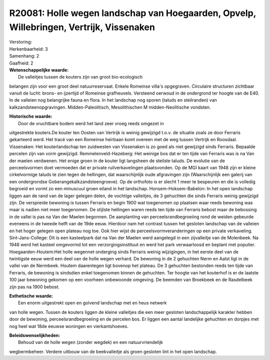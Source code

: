 R20081: Holle wegen landschap van Hoegaarden, Opvelp, Willebringen, Vertrijk, Vissenaken
========================================================================================

| Verstoring:

| Herkenbaarheid: 3

| Samenhang: 2

| Gaafheid: 2

| **Wetenschappelijke waarde:**
|  De valleitjes tussen de kouters zijn van groot bio-ecologisch
belangen zijn voor een groot deel natuurreservaat. Enkele Romeinse
villa's opgegraven. Circulaire structuren zichtbaar vanuit de lucht:
brons- en ijzertijd of Romeinse grafheuvels. Versteend oerwoud in de
ondergrond ter hoogte van de E40. In de valleien nog belangrijke fauna
en flora. In het landschap nog sporen (taluds en steilranden) van
kalkzandsteenopgravingen. Midden-Paleolitisch, Mesolithischen M
midden-Neolitische vondsten.

| **Historische waarde:**
|  Door de vruchtbare bodem werd het land zeer vroeg reeds omgezet in
uitgestrekte kouters.De kouter ten Oosten van Vertrijk is weinig
gewijzigd t.o.v. de situatie zoals ze door Ferraris gekarteerd werd. Het
tracé van een Romeinse heirbaan komt overeen met de weg tussen Vertrijk
en Roosdaal. Vissenaken: Het kouterlandschap ten zuidwesten van
Vissenaken is zo goed als niet gewijzigd sinds Ferraris. Bepaalde
percelen zijn van vorm gewijzigd. Remmelenveld-Hazeberg: Het weinige bos
dat er ten tijde van Ferraris was is na Van der maelen verdwenen. Het
enige groen in de kouter ligt langsheen de steilste taluds. De evolutie
van de perceelsvormen doet vermoeden dat er private ruilverkavelingen
plaatsvonden. Op de MGI kaart van 1948 zijn er kleine cirkelvormige
taluds te zien tegen de hellingen, dat waarschijnlijk oude afgravingen
zijn (Waarschijnlijk een galerij van een ondergrondse
Goberangekalkzandsteengroeve). Op de orthofoto is er slecht 1 meer te
bespeuren en die is volledig begroeid en vormt zo een minuscuul groen
eiland in het landschap. Honsem-Hoksem-Babelon: In het open landschap
liggen aan de rand van de lager gelegen delen, de vochtige valleitjes,
de 3 gehuchten die sinds Ferraris weinig gewijzigd zijn. De verspreide
bewoning is tussen Ferraris en begin 1900 wat toegenomen op plaatsen
waar reeds bewoning was maar is nadien niet meer toegenomen. De stijlste
hellingen waren reeds ten tijde van Ferraris bebost maar de bebossing in
de vallei is pas na Van der Maelen begonnen. De aanplanting van
perceelsrandbegroeiing rond de weiden gebeurde eveneens in de tweede
helft van de 19de eeuw. Hierdoor nam het contrast tussen het gesloten
landschap van de valleien en het hoger gelegen open plateau nog toe. Ook
hier wijst de perceelsvormveranderingen op een private verkaveling.
Sint-Jans-College: Dit is een kasteelpark dat na Van der Maelen werd
aangelegd in een zijvalleitje van de Molenbeek. Na 1948 werd het kasteel
omgevormd tot een verzorgingsinstituut en werd het park verwaarloosd en
beplant met populier. Hoegaarden-Houtem:Het holle wegennet onderging
sinds Ferraris weinig wijzigingen, in het eerste deel van de twintigste
eeuw werd een deel van de holle wegen verhard. De bewoning in de 2
gehuchten Nerm en Aalst ligt in de vallei van de Nermbeek. Houtem
daarentegen ligt bovenop het plateau. De 3 gehuchten bestonden reeds ten
tijde van Ferraris, de bewoning is sindsdien enkel toegenomen binnen de
gehuchten. Ter hoogte van het kouterhof is er de laatste 100 jaar
bewoning gekomen op een voorheen onbewoonde omgeving. De beemden van
Broekbeek en de Rasdelbeek zijn pas na 1900 bebost.

| **Esthetische waarde:**
|  Een enorm uitgestrekt open en golvend landschap met en heus netwerk
van holle wegen. Tussen de kouters liggen de kleine valleitjes die een
meer gesloten landschappelijk karakter hebben door de bewoning,
perceelsrandbegroeiing en de percelen bos. Er liggen een aantal
landelijke gehuchten en dorpjes met nog heel wat 18de eeuwse woningen en
vierkantshoeves.



| **Beleidswenselijkheden:**
|  Behoud van de holle wegen (zonder wegdek) en een natuurvriendelijk
wegbermbeheer. Verdere uitbouw van de beekvalleitje als groen gesloten
lint in het open landschap.
